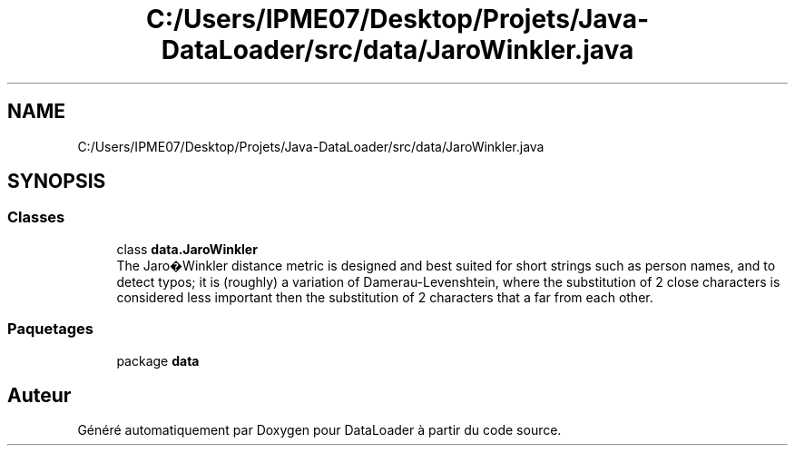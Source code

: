 .TH "C:/Users/IPME07/Desktop/Projets/Java-DataLoader/src/data/JaroWinkler.java" 3 "Jeudi 16 Janvier 2020" "Version 0.93b" "DataLoader" \" -*- nroff -*-
.ad l
.nh
.SH NAME
C:/Users/IPME07/Desktop/Projets/Java-DataLoader/src/data/JaroWinkler.java
.SH SYNOPSIS
.br
.PP
.SS "Classes"

.in +1c
.ti -1c
.RI "class \fBdata\&.JaroWinkler\fP"
.br
.RI "The Jaro�Winkler distance metric is designed and best suited for short strings such as person names, and to detect typos; it is (roughly) a variation of Damerau-Levenshtein, where the substitution of 2 close characters is considered less important then the substitution of 2 characters that a far from each other\&. "
.in -1c
.SS "Paquetages"

.in +1c
.ti -1c
.RI "package \fBdata\fP"
.br
.in -1c
.SH "Auteur"
.PP 
Généré automatiquement par Doxygen pour DataLoader à partir du code source\&.
